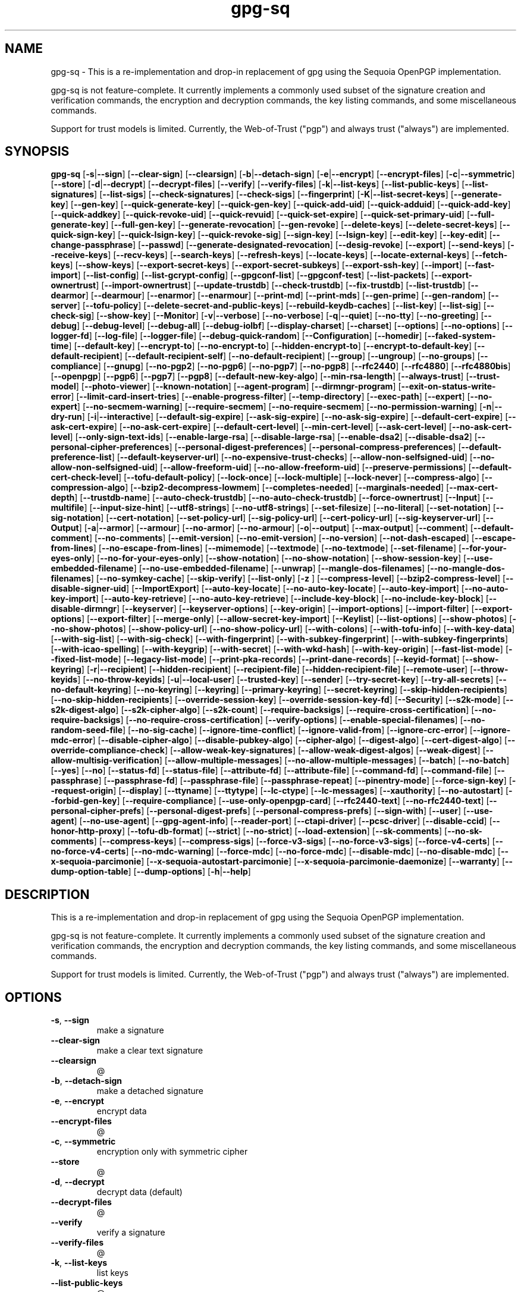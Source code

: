 .ie \n(.g .ds Aq \(aq
.el .ds Aq '
.TH gpg-sq 1  "gpg-sq 0.5.1" 
.SH NAME
gpg\-sq \- This is a re\-implementation and drop\-in replacement of gpg using the Sequoia OpenPGP implementation.

gpg\-sq is not feature\-complete. It currently implements a commonly used subset of the signature creation and verification commands, the encryption and decryption commands, the key listing commands, and some miscellaneous commands.

Support for trust models is limited. Currently, the Web\-of\-Trust ("pgp") and always trust ("always") are implemented.
.SH SYNOPSIS
\fBgpg\-sq\fR [\fB\-s\fR|\fB\-\-sign\fR] [\fB\-\-clear\-sign\fR] [\fB\-\-clearsign\fR] [\fB\-b\fR|\fB\-\-detach\-sign\fR] [\fB\-e\fR|\fB\-\-encrypt\fR] [\fB\-\-encrypt\-files\fR] [\fB\-c\fR|\fB\-\-symmetric\fR] [\fB\-\-store\fR] [\fB\-d\fR|\fB\-\-decrypt\fR] [\fB\-\-decrypt\-files\fR] [\fB\-\-verify\fR] [\fB\-\-verify\-files\fR] [\fB\-k\fR|\fB\-\-list\-keys\fR] [\fB\-\-list\-public\-keys\fR] [\fB\-\-list\-signatures\fR] [\fB\-\-list\-sigs\fR] [\fB\-\-check\-signatures\fR] [\fB\-\-check\-sigs\fR] [\fB\-\-fingerprint\fR] [\fB\-K\fR|\fB\-\-list\-secret\-keys\fR] [\fB\-\-generate\-key\fR] [\fB\-\-gen\-key\fR] [\fB\-\-quick\-generate\-key\fR] [\fB\-\-quick\-gen\-key\fR] [\fB\-\-quick\-add\-uid\fR] [\fB\-\-quick\-adduid\fR] [\fB\-\-quick\-add\-key\fR] [\fB\-\-quick\-addkey\fR] [\fB\-\-quick\-revoke\-uid\fR] [\fB\-\-quick\-revuid\fR] [\fB\-\-quick\-set\-expire\fR] [\fB\-\-quick\-set\-primary\-uid\fR] [\fB\-\-full\-generate\-key\fR] [\fB\-\-full\-gen\-key\fR] [\fB\-\-generate\-revocation\fR] [\fB\-\-gen\-revoke\fR] [\fB\-\-delete\-keys\fR] [\fB\-\-delete\-secret\-keys\fR] [\fB\-\-quick\-sign\-key\fR] [\fB\-\-quick\-lsign\-key\fR] [\fB\-\-quick\-revoke\-sig\fR] [\fB\-\-sign\-key\fR] [\fB\-\-lsign\-key\fR] [\fB\-\-edit\-key\fR] [\fB\-\-key\-edit\fR] [\fB\-\-change\-passphrase\fR] [\fB\-\-passwd\fR] [\fB\-\-generate\-designated\-revocation\fR] [\fB\-\-desig\-revoke\fR] [\fB\-\-export\fR] [\fB\-\-send\-keys\fR] [\fB\-\-receive\-keys\fR] [\fB\-\-recv\-keys\fR] [\fB\-\-search\-keys\fR] [\fB\-\-refresh\-keys\fR] [\fB\-\-locate\-keys\fR] [\fB\-\-locate\-external\-keys\fR] [\fB\-\-fetch\-keys\fR] [\fB\-\-show\-keys\fR] [\fB\-\-export\-secret\-keys\fR] [\fB\-\-export\-secret\-subkeys\fR] [\fB\-\-export\-ssh\-key\fR] [\fB\-\-import\fR] [\fB\-\-fast\-import\fR] [\fB\-\-list\-config\fR] [\fB\-\-list\-gcrypt\-config\fR] [\fB\-\-gpgconf\-list\fR] [\fB\-\-gpgconf\-test\fR] [\fB\-\-list\-packets\fR] [\fB\-\-export\-ownertrust\fR] [\fB\-\-import\-ownertrust\fR] [\fB\-\-update\-trustdb\fR] [\fB\-\-check\-trustdb\fR] [\fB\-\-fix\-trustdb\fR] [\fB\-\-list\-trustdb\fR] [\fB\-\-dearmor\fR] [\fB\-\-dearmour\fR] [\fB\-\-enarmor\fR] [\fB\-\-enarmour\fR] [\fB\-\-print\-md\fR] [\fB\-\-print\-mds\fR] [\fB\-\-gen\-prime\fR] [\fB\-\-gen\-random\fR] [\fB\-\-server\fR] [\fB\-\-tofu\-policy\fR] [\fB\-\-delete\-secret\-and\-public\-keys\fR] [\fB\-\-rebuild\-keydb\-caches\fR] [\fB\-\-list\-key\fR] [\fB\-\-list\-sig\fR] [\fB\-\-check\-sig\fR] [\fB\-\-show\-key\fR] [\fB\-\-Monitor\fR] [\fB\-v\fR|\fB\-\-verbose\fR] [\fB\-\-no\-verbose\fR] [\fB\-q\fR|\fB\-\-quiet\fR] [\fB\-\-no\-tty\fR] [\fB\-\-no\-greeting\fR] [\fB\-\-debug\fR] [\fB\-\-debug\-level\fR] [\fB\-\-debug\-all\fR] [\fB\-\-debug\-iolbf\fR] [\fB\-\-display\-charset\fR] [\fB\-\-charset\fR] [\fB\-\-options\fR] [\fB\-\-no\-options\fR] [\fB\-\-logger\-fd\fR] [\fB\-\-log\-file\fR] [\fB\-\-logger\-file\fR] [\fB\-\-debug\-quick\-random\fR] [\fB\-\-Configuration\fR] [\fB\-\-homedir\fR] [\fB\-\-faked\-system\-time\fR] [\fB\-\-default\-key\fR] [\fB\-\-encrypt\-to\fR] [\fB\-\-no\-encrypt\-to\fR] [\fB\-\-hidden\-encrypt\-to\fR] [\fB\-\-encrypt\-to\-default\-key\fR] [\fB\-\-default\-recipient\fR] [\fB\-\-default\-recipient\-self\fR] [\fB\-\-no\-default\-recipient\fR] [\fB\-\-group\fR] [\fB\-\-ungroup\fR] [\fB\-\-no\-groups\fR] [\fB\-\-compliance\fR] [\fB\-\-gnupg\fR] [\fB\-\-no\-pgp2\fR] [\fB\-\-no\-pgp6\fR] [\fB\-\-no\-pgp7\fR] [\fB\-\-no\-pgp8\fR] [\fB\-\-rfc2440\fR] [\fB\-\-rfc4880\fR] [\fB\-\-rfc4880bis\fR] [\fB\-\-openpgp\fR] [\fB\-\-pgp6\fR] [\fB\-\-pgp7\fR] [\fB\-\-pgp8\fR] [\fB\-\-default\-new\-key\-algo\fR] [\fB\-\-min\-rsa\-length\fR] [\fB\-\-always\-trust\fR] [\fB\-\-trust\-model\fR] [\fB\-\-photo\-viewer\fR] [\fB\-\-known\-notation\fR] [\fB\-\-agent\-program\fR] [\fB\-\-dirmngr\-program\fR] [\fB\-\-exit\-on\-status\-write\-error\fR] [\fB\-\-limit\-card\-insert\-tries\fR] [\fB\-\-enable\-progress\-filter\fR] [\fB\-\-temp\-directory\fR] [\fB\-\-exec\-path\fR] [\fB\-\-expert\fR] [\fB\-\-no\-expert\fR] [\fB\-\-no\-secmem\-warning\fR] [\fB\-\-require\-secmem\fR] [\fB\-\-no\-require\-secmem\fR] [\fB\-\-no\-permission\-warning\fR] [\fB\-n\fR|\fB\-\-dry\-run\fR] [\fB\-i\fR|\fB\-\-interactive\fR] [\fB\-\-default\-sig\-expire\fR] [\fB\-\-ask\-sig\-expire\fR] [\fB\-\-no\-ask\-sig\-expire\fR] [\fB\-\-default\-cert\-expire\fR] [\fB\-\-ask\-cert\-expire\fR] [\fB\-\-no\-ask\-cert\-expire\fR] [\fB\-\-default\-cert\-level\fR] [\fB\-\-min\-cert\-level\fR] [\fB\-\-ask\-cert\-level\fR] [\fB\-\-no\-ask\-cert\-level\fR] [\fB\-\-only\-sign\-text\-ids\fR] [\fB\-\-enable\-large\-rsa\fR] [\fB\-\-disable\-large\-rsa\fR] [\fB\-\-enable\-dsa2\fR] [\fB\-\-disable\-dsa2\fR] [\fB\-\-personal\-cipher\-preferences\fR] [\fB\-\-personal\-digest\-preferences\fR] [\fB\-\-personal\-compress\-preferences\fR] [\fB\-\-default\-preference\-list\fR] [\fB\-\-default\-keyserver\-url\fR] [\fB\-\-no\-expensive\-trust\-checks\fR] [\fB\-\-allow\-non\-selfsigned\-uid\fR] [\fB\-\-no\-allow\-non\-selfsigned\-uid\fR] [\fB\-\-allow\-freeform\-uid\fR] [\fB\-\-no\-allow\-freeform\-uid\fR] [\fB\-\-preserve\-permissions\fR] [\fB\-\-default\-cert\-check\-level\fR] [\fB\-\-tofu\-default\-policy\fR] [\fB\-\-lock\-once\fR] [\fB\-\-lock\-multiple\fR] [\fB\-\-lock\-never\fR] [\fB\-\-compress\-algo\fR] [\fB\-\-compression\-algo\fR] [\fB\-\-bzip2\-decompress\-lowmem\fR] [\fB\-\-completes\-needed\fR] [\fB\-\-marginals\-needed\fR] [\fB\-\-max\-cert\-depth\fR] [\fB\-\-trustdb\-name\fR] [\fB\-\-auto\-check\-trustdb\fR] [\fB\-\-no\-auto\-check\-trustdb\fR] [\fB\-\-force\-ownertrust\fR] [\fB\-\-Input\fR] [\fB\-\-multifile\fR] [\fB\-\-input\-size\-hint\fR] [\fB\-\-utf8\-strings\fR] [\fB\-\-no\-utf8\-strings\fR] [\fB\-\-set\-filesize\fR] [\fB\-\-no\-literal\fR] [\fB\-\-set\-notation\fR] [\fB\-\-sig\-notation\fR] [\fB\-\-cert\-notation\fR] [\fB\-\-set\-policy\-url\fR] [\fB\-\-sig\-policy\-url\fR] [\fB\-\-cert\-policy\-url\fR] [\fB\-\-sig\-keyserver\-url\fR] [\fB\-\-Output\fR] [\fB\-a\fR|\fB\-\-armor\fR] [\fB\-\-armour\fR] [\fB\-\-no\-armor\fR] [\fB\-\-no\-armour\fR] [\fB\-o\fR|\fB\-\-output\fR] [\fB\-\-max\-output\fR] [\fB\-\-comment\fR] [\fB\-\-default\-comment\fR] [\fB\-\-no\-comments\fR] [\fB\-\-emit\-version\fR] [\fB\-\-no\-emit\-version\fR] [\fB\-\-no\-version\fR] [\fB\-\-not\-dash\-escaped\fR] [\fB\-\-escape\-from\-lines\fR] [\fB\-\-no\-escape\-from\-lines\fR] [\fB\-\-mimemode\fR] [\fB\-\-textmode\fR] [\fB\-\-no\-textmode\fR] [\fB\-\-set\-filename\fR] [\fB\-\-for\-your\-eyes\-only\fR] [\fB\-\-no\-for\-your\-eyes\-only\fR] [\fB\-\-show\-notation\fR] [\fB\-\-no\-show\-notation\fR] [\fB\-\-show\-session\-key\fR] [\fB\-\-use\-embedded\-filename\fR] [\fB\-\-no\-use\-embedded\-filename\fR] [\fB\-\-unwrap\fR] [\fB\-\-mangle\-dos\-filenames\fR] [\fB\-\-no\-mangle\-dos\-filenames\fR] [\fB\-\-no\-symkey\-cache\fR] [\fB\-\-skip\-verify\fR] [\fB\-\-list\-only\fR] [\fB\-z \fR] [\fB\-\-compress\-level\fR] [\fB\-\-bzip2\-compress\-level\fR] [\fB\-\-disable\-signer\-uid\fR] [\fB\-\-ImportExport\fR] [\fB\-\-auto\-key\-locate\fR] [\fB\-\-no\-auto\-key\-locate\fR] [\fB\-\-auto\-key\-import\fR] [\fB\-\-no\-auto\-key\-import\fR] [\fB\-\-auto\-key\-retrieve\fR] [\fB\-\-no\-auto\-key\-retrieve\fR] [\fB\-\-include\-key\-block\fR] [\fB\-\-no\-include\-key\-block\fR] [\fB\-\-disable\-dirmngr\fR] [\fB\-\-keyserver\fR] [\fB\-\-keyserver\-options\fR] [\fB\-\-key\-origin\fR] [\fB\-\-import\-options\fR] [\fB\-\-import\-filter\fR] [\fB\-\-export\-options\fR] [\fB\-\-export\-filter\fR] [\fB\-\-merge\-only\fR] [\fB\-\-allow\-secret\-key\-import\fR] [\fB\-\-Keylist\fR] [\fB\-\-list\-options\fR] [\fB\-\-show\-photos\fR] [\fB\-\-no\-show\-photos\fR] [\fB\-\-show\-policy\-url\fR] [\fB\-\-no\-show\-policy\-url\fR] [\fB\-\-with\-colons\fR] [\fB\-\-with\-tofu\-info\fR] [\fB\-\-with\-key\-data\fR] [\fB\-\-with\-sig\-list\fR] [\fB\-\-with\-sig\-check\fR] [\fB\-\-with\-fingerprint\fR] [\fB\-\-with\-subkey\-fingerprint\fR] [\fB\-\-with\-subkey\-fingerprints\fR] [\fB\-\-with\-icao\-spelling\fR] [\fB\-\-with\-keygrip\fR] [\fB\-\-with\-secret\fR] [\fB\-\-with\-wkd\-hash\fR] [\fB\-\-with\-key\-origin\fR] [\fB\-\-fast\-list\-mode\fR] [\fB\-\-fixed\-list\-mode\fR] [\fB\-\-legacy\-list\-mode\fR] [\fB\-\-print\-pka\-records\fR] [\fB\-\-print\-dane\-records\fR] [\fB\-\-keyid\-format\fR] [\fB\-\-show\-keyring\fR] [\fB\-r\fR|\fB\-\-recipient\fR] [\fB\-\-hidden\-recipient\fR] [\fB\-\-recipient\-file\fR] [\fB\-\-hidden\-recipient\-file\fR] [\fB\-\-remote\-user\fR] [\fB\-\-throw\-keyids\fR] [\fB\-\-no\-throw\-keyids\fR] [\fB\-u\fR|\fB\-\-local\-user\fR] [\fB\-\-trusted\-key\fR] [\fB\-\-sender\fR] [\fB\-\-try\-secret\-key\fR] [\fB\-\-try\-all\-secrets\fR] [\fB\-\-no\-default\-keyring\fR] [\fB\-\-no\-keyring\fR] [\fB\-\-keyring\fR] [\fB\-\-primary\-keyring\fR] [\fB\-\-secret\-keyring\fR] [\fB\-\-skip\-hidden\-recipients\fR] [\fB\-\-no\-skip\-hidden\-recipients\fR] [\fB\-\-override\-session\-key\fR] [\fB\-\-override\-session\-key\-fd\fR] [\fB\-\-Security\fR] [\fB\-\-s2k\-mode\fR] [\fB\-\-s2k\-digest\-algo\fR] [\fB\-\-s2k\-cipher\-algo\fR] [\fB\-\-s2k\-count\fR] [\fB\-\-require\-backsigs\fR] [\fB\-\-require\-cross\-certification\fR] [\fB\-\-no\-require\-backsigs\fR] [\fB\-\-no\-require\-cross\-certification\fR] [\fB\-\-verify\-options\fR] [\fB\-\-enable\-special\-filenames\fR] [\fB\-\-no\-random\-seed\-file\fR] [\fB\-\-no\-sig\-cache\fR] [\fB\-\-ignore\-time\-conflict\fR] [\fB\-\-ignore\-valid\-from\fR] [\fB\-\-ignore\-crc\-error\fR] [\fB\-\-ignore\-mdc\-error\fR] [\fB\-\-disable\-cipher\-algo\fR] [\fB\-\-disable\-pubkey\-algo\fR] [\fB\-\-cipher\-algo\fR] [\fB\-\-digest\-algo\fR] [\fB\-\-cert\-digest\-algo\fR] [\fB\-\-override\-compliance\-check\fR] [\fB\-\-allow\-weak\-key\-signatures\fR] [\fB\-\-allow\-weak\-digest\-algos\fR] [\fB\-\-weak\-digest\fR] [\fB\-\-allow\-multisig\-verification\fR] [\fB\-\-allow\-multiple\-messages\fR] [\fB\-\-no\-allow\-multiple\-messages\fR] [\fB\-\-batch\fR] [\fB\-\-no\-batch\fR] [\fB\-\-yes\fR] [\fB\-\-no\fR] [\fB\-\-status\-fd\fR] [\fB\-\-status\-file\fR] [\fB\-\-attribute\-fd\fR] [\fB\-\-attribute\-file\fR] [\fB\-\-command\-fd\fR] [\fB\-\-command\-file\fR] [\fB\-\-passphrase\fR] [\fB\-\-passphrase\-fd\fR] [\fB\-\-passphrase\-file\fR] [\fB\-\-passphrase\-repeat\fR] [\fB\-\-pinentry\-mode\fR] [\fB\-\-force\-sign\-key\fR] [\fB\-\-request\-origin\fR] [\fB\-\-display\fR] [\fB\-\-ttyname\fR] [\fB\-\-ttytype\fR] [\fB\-\-lc\-ctype\fR] [\fB\-\-lc\-messages\fR] [\fB\-\-xauthority\fR] [\fB\-\-no\-autostart\fR] [\fB\-\-forbid\-gen\-key\fR] [\fB\-\-require\-compliance\fR] [\fB\-\-use\-only\-openpgp\-card\fR] [\fB\-\-rfc2440\-text\fR] [\fB\-\-no\-rfc2440\-text\fR] [\fB\-\-personal\-cipher\-prefs\fR] [\fB\-\-personal\-digest\-prefs\fR] [\fB\-\-personal\-compress\-prefs\fR] [\fB\-\-sign\-with\fR] [\fB\-\-user\fR] [\fB\-\-use\-agent\fR] [\fB\-\-no\-use\-agent\fR] [\fB\-\-gpg\-agent\-info\fR] [\fB\-\-reader\-port\fR] [\fB\-\-ctapi\-driver\fR] [\fB\-\-pcsc\-driver\fR] [\fB\-\-disable\-ccid\fR] [\fB\-\-honor\-http\-proxy\fR] [\fB\-\-tofu\-db\-format\fR] [\fB\-\-strict\fR] [\fB\-\-no\-strict\fR] [\fB\-\-load\-extension\fR] [\fB\-\-sk\-comments\fR] [\fB\-\-no\-sk\-comments\fR] [\fB\-\-compress\-keys\fR] [\fB\-\-compress\-sigs\fR] [\fB\-\-force\-v3\-sigs\fR] [\fB\-\-no\-force\-v3\-sigs\fR] [\fB\-\-force\-v4\-certs\fR] [\fB\-\-no\-force\-v4\-certs\fR] [\fB\-\-no\-mdc\-warning\fR] [\fB\-\-force\-mdc\fR] [\fB\-\-no\-force\-mdc\fR] [\fB\-\-disable\-mdc\fR] [\fB\-\-no\-disable\-mdc\fR] [\fB\-\-x\-sequoia\-parcimonie\fR] [\fB\-\-x\-sequoia\-autostart\-parcimonie\fR] [\fB\-\-x\-sequoia\-parcimonie\-daemonize\fR] [\fB\-\-warranty\fR] [\fB\-\-dump\-option\-table\fR] [\fB\-\-dump\-options\fR] [\fB\-h\fR|\fB\-\-help\fR] 
.SH DESCRIPTION
This is a re\-implementation and drop\-in replacement of gpg using the Sequoia OpenPGP implementation.
.PP
gpg\-sq is not feature\-complete. It currently implements a commonly used subset of the signature creation and verification commands, the encryption and decryption commands, the key listing commands, and some miscellaneous commands.
.PP
Support for trust models is limited. Currently, the Web\-of\-Trust ("pgp") and always trust ("always") are implemented.
.SH OPTIONS
.TP
\fB\-s\fR, \fB\-\-sign\fR
make a signature
.TP
\fB\-\-clear\-sign\fR
make a clear text signature
.TP
\fB\-\-clearsign\fR
@
.TP
\fB\-b\fR, \fB\-\-detach\-sign\fR
make a detached signature
.TP
\fB\-e\fR, \fB\-\-encrypt\fR
encrypt data
.TP
\fB\-\-encrypt\-files\fR
@
.TP
\fB\-c\fR, \fB\-\-symmetric\fR
encryption only with symmetric cipher
.TP
\fB\-\-store\fR
@
.TP
\fB\-d\fR, \fB\-\-decrypt\fR
decrypt data (default)
.TP
\fB\-\-decrypt\-files\fR
@
.TP
\fB\-\-verify\fR
verify a signature
.TP
\fB\-\-verify\-files\fR
@
.TP
\fB\-k\fR, \fB\-\-list\-keys\fR
list keys
.TP
\fB\-\-list\-public\-keys\fR
@
.TP
\fB\-\-list\-signatures\fR
list keys and signatures
.TP
\fB\-\-list\-sigs\fR
@
.TP
\fB\-\-check\-signatures\fR
list and check key signatures
.TP
\fB\-\-check\-sigs\fR
@
.TP
\fB\-\-fingerprint\fR
list keys and fingerprints
.TP
\fB\-K\fR, \fB\-\-list\-secret\-keys\fR
list secret keys
.TP
\fB\-\-generate\-key\fR
generate a new key pair
.TP
\fB\-\-gen\-key\fR
@
.TP
\fB\-\-quick\-generate\-key\fR
quickly generate a new key pair
.TP
\fB\-\-quick\-gen\-key\fR
@
.TP
\fB\-\-quick\-add\-uid\fR
quickly add a new user\-id
.TP
\fB\-\-quick\-adduid\fR
@
.TP
\fB\-\-quick\-add\-key\fR
@
.TP
\fB\-\-quick\-addkey\fR
@
.TP
\fB\-\-quick\-revoke\-uid\fR
quickly revoke a user\-id
.TP
\fB\-\-quick\-revuid\fR
@
.TP
\fB\-\-quick\-set\-expire\fR
quickly set a new expiration date
.TP
\fB\-\-quick\-set\-primary\-uid\fR
@
.TP
\fB\-\-full\-generate\-key\fR
full featured key pair generation
.TP
\fB\-\-full\-gen\-key\fR
@
.TP
\fB\-\-generate\-revocation\fR
generate a revocation certificate
.TP
\fB\-\-gen\-revoke\fR
@
.TP
\fB\-\-delete\-keys\fR
remove keys from the public keyring
.TP
\fB\-\-delete\-secret\-keys\fR
remove keys from the secret keyring
.TP
\fB\-\-quick\-sign\-key\fR
quickly sign a key
.TP
\fB\-\-quick\-lsign\-key\fR
quickly sign a key locally
.TP
\fB\-\-quick\-revoke\-sig\fR
quickly revoke a key signature
.TP
\fB\-\-sign\-key\fR
sign a key
.TP
\fB\-\-lsign\-key\fR
sign a key locally
.TP
\fB\-\-edit\-key\fR
sign or edit a key
.TP
\fB\-\-key\-edit\fR
@
.TP
\fB\-\-change\-passphrase\fR
change a passphrase
.TP
\fB\-\-passwd\fR
@
.TP
\fB\-\-generate\-designated\-revocation\fR
@
.TP
\fB\-\-desig\-revoke\fR
@
.TP
\fB\-\-export\fR
export keys
.TP
\fB\-\-send\-keys\fR
export keys to a keyserver
.TP
\fB\-\-receive\-keys\fR
import keys from a keyserver
.TP
\fB\-\-recv\-keys\fR
@
.TP
\fB\-\-search\-keys\fR
search for keys on a keyserver
.TP
\fB\-\-refresh\-keys\fR
update all keys from a keyserver
.TP
\fB\-\-locate\-keys\fR
@
.TP
\fB\-\-locate\-external\-keys\fR
@
.TP
\fB\-\-fetch\-keys\fR
@
.TP
\fB\-\-show\-keys\fR
@
.TP
\fB\-\-export\-secret\-keys\fR
@
.TP
\fB\-\-export\-secret\-subkeys\fR
@
.TP
\fB\-\-export\-ssh\-key\fR
@
.TP
\fB\-\-import\fR
import/merge keys
.TP
\fB\-\-fast\-import\fR
@
.TP
\fB\-\-list\-config\fR
@
.TP
\fB\-\-list\-gcrypt\-config\fR
@
.TP
\fB\-\-gpgconf\-list\fR
@
.TP
\fB\-\-gpgconf\-test\fR
@
.TP
\fB\-\-list\-packets\fR
@
.TP
\fB\-\-export\-ownertrust\fR
@
.TP
\fB\-\-import\-ownertrust\fR
@
.TP
\fB\-\-update\-trustdb\fR
update the trust database
.TP
\fB\-\-check\-trustdb\fR
@
.TP
\fB\-\-fix\-trustdb\fR
@
.TP
\fB\-\-list\-trustdb\fR
@
.TP
\fB\-\-dearmor\fR
@
.TP
\fB\-\-dearmour\fR
@
.TP
\fB\-\-enarmor\fR
@
.TP
\fB\-\-enarmour\fR
@
.TP
\fB\-\-print\-md\fR
print message digests
.TP
\fB\-\-print\-mds\fR
@
.TP
\fB\-\-gen\-prime\fR
@
.TP
\fB\-\-gen\-random\fR
@
.TP
\fB\-\-server\fR
run in server mode
.TP
\fB\-\-tofu\-policy\fR=\fIVALUE\fR
set the TOFU policy for a key
.TP
\fB\-\-delete\-secret\-and\-public\-keys\fR
@
.TP
\fB\-\-rebuild\-keydb\-caches\fR
@
.TP
\fB\-\-list\-key\fR
@
.TP
\fB\-\-list\-sig\fR
@
.TP
\fB\-\-check\-sig\fR
@
.TP
\fB\-\-show\-key\fR
@
.TP
\fB\-\-Monitor\fR
Options controlling the diagnostic output
.TP
\fB\-v\fR, \fB\-\-verbose\fR
verbose
.TP
\fB\-\-no\-verbose\fR
@
.TP
\fB\-q\fR, \fB\-\-quiet\fR
be somewhat more quiet
.TP
\fB\-\-no\-tty\fR
@
.TP
\fB\-\-no\-greeting\fR
@
.TP
\fB\-\-debug\fR
@
.TP
\fB\-\-debug\-level\fR
@
.TP
\fB\-\-debug\-all\fR
@
.TP
\fB\-\-debug\-iolbf\fR
@
.TP
\fB\-\-display\-charset\fR
@
.TP
\fB\-\-charset\fR
@
.TP
\fB\-\-options\fR=\fIFILE\fR
read options from FILE
.TP
\fB\-\-no\-options\fR
@
.TP
\fB\-\-logger\-fd\fR
@
.TP
\fB\-\-log\-file\fR=\fIFILE\fR
write server mode logs to FILE
.TP
\fB\-\-logger\-file\fR
@
.TP
\fB\-\-debug\-quick\-random\fR
@
.TP
\fB\-\-Configuration\fR
Options controlling the configuration
.TP
\fB\-\-homedir\fR
@
.TP
\fB\-\-faked\-system\-time\fR
@
.TP
\fB\-\-default\-key\fR=\fINAME\fR
use NAME as default secret key
.TP
\fB\-\-encrypt\-to\fR=\fINAME\fR
encrypt to user ID NAME as well
.TP
\fB\-\-no\-encrypt\-to\fR
@
.TP
\fB\-\-hidden\-encrypt\-to\fR
@
.TP
\fB\-\-encrypt\-to\-default\-key\fR
@
.TP
\fB\-\-default\-recipient\fR
@
.TP
\fB\-\-default\-recipient\-self\fR
@
.TP
\fB\-\-no\-default\-recipient\fR
@
.TP
\fB\-\-group\fR=\fISPEC\fR
set up email aliases
.TP
\fB\-\-ungroup\fR
@
.TP
\fB\-\-no\-groups\fR
@
.TP
\fB\-\-compliance\fR
@
.TP
\fB\-\-gnupg\fR
@
.TP
\fB\-\-no\-pgp2\fR
@
.TP
\fB\-\-no\-pgp6\fR
@
.TP
\fB\-\-no\-pgp7\fR
@
.TP
\fB\-\-no\-pgp8\fR
@
.TP
\fB\-\-rfc2440\fR
@
.TP
\fB\-\-rfc4880\fR
@
.TP
\fB\-\-rfc4880bis\fR
@
.TP
\fB\-\-openpgp\fR
use strict OpenPGP behavior
.TP
\fB\-\-pgp6\fR
@
.TP
\fB\-\-pgp7\fR
@
.TP
\fB\-\-pgp8\fR
@
.TP
\fB\-\-default\-new\-key\-algo\fR
@
.TP
\fB\-\-min\-rsa\-length\fR
@
.TP
\fB\-\-always\-trust\fR
@
.TP
\fB\-\-trust\-model\fR
@
.TP
\fB\-\-photo\-viewer\fR
@
.TP
\fB\-\-known\-notation\fR
@
.TP
\fB\-\-agent\-program\fR
@
.TP
\fB\-\-dirmngr\-program\fR
@
.TP
\fB\-\-exit\-on\-status\-write\-error\fR
@
.TP
\fB\-\-limit\-card\-insert\-tries\fR
@
.TP
\fB\-\-enable\-progress\-filter\fR
@
.TP
\fB\-\-temp\-directory\fR
@
.TP
\fB\-\-exec\-path\fR
@
.TP
\fB\-\-expert\fR
@
.TP
\fB\-\-no\-expert\fR
@
.TP
\fB\-\-no\-secmem\-warning\fR
@
.TP
\fB\-\-require\-secmem\fR
@
.TP
\fB\-\-no\-require\-secmem\fR
@
.TP
\fB\-\-no\-permission\-warning\fR
@
.TP
\fB\-n\fR, \fB\-\-dry\-run\fR
do not make any changes
.TP
\fB\-i\fR, \fB\-\-interactive\fR
prompt before overwriting
.TP
\fB\-\-default\-sig\-expire\fR
@
.TP
\fB\-\-ask\-sig\-expire\fR
@
.TP
\fB\-\-no\-ask\-sig\-expire\fR
@
.TP
\fB\-\-default\-cert\-expire\fR
@
.TP
\fB\-\-ask\-cert\-expire\fR
@
.TP
\fB\-\-no\-ask\-cert\-expire\fR
@
.TP
\fB\-\-default\-cert\-level\fR
@
.TP
\fB\-\-min\-cert\-level\fR
@
.TP
\fB\-\-ask\-cert\-level\fR
@
.TP
\fB\-\-no\-ask\-cert\-level\fR
@
.TP
\fB\-\-only\-sign\-text\-ids\fR
@
.TP
\fB\-\-enable\-large\-rsa\fR
@
.TP
\fB\-\-disable\-large\-rsa\fR
@
.TP
\fB\-\-enable\-dsa2\fR
@
.TP
\fB\-\-disable\-dsa2\fR
@
.TP
\fB\-\-personal\-cipher\-preferences\fR
@
.TP
\fB\-\-personal\-digest\-preferences\fR
@
.TP
\fB\-\-personal\-compress\-preferences\fR
@
.TP
\fB\-\-default\-preference\-list\fR
@
.TP
\fB\-\-default\-keyserver\-url\fR
@
.TP
\fB\-\-no\-expensive\-trust\-checks\fR
@
.TP
\fB\-\-allow\-non\-selfsigned\-uid\fR
@
.TP
\fB\-\-no\-allow\-non\-selfsigned\-uid\fR
@
.TP
\fB\-\-allow\-freeform\-uid\fR
@
.TP
\fB\-\-no\-allow\-freeform\-uid\fR
@
.TP
\fB\-\-preserve\-permissions\fR
@
.TP
\fB\-\-default\-cert\-check\-level\fR
@
.TP
\fB\-\-tofu\-default\-policy\fR
@
.TP
\fB\-\-lock\-once\fR
@
.TP
\fB\-\-lock\-multiple\fR
@
.TP
\fB\-\-lock\-never\fR
@
.TP
\fB\-\-compress\-algo\fR
@
.TP
\fB\-\-compression\-algo\fR
@
.TP
\fB\-\-bzip2\-decompress\-lowmem\fR
@
.TP
\fB\-\-completes\-needed\fR
@
.TP
\fB\-\-marginals\-needed\fR
@
.TP
\fB\-\-max\-cert\-depth\fR
@
.TP
\fB\-\-trustdb\-name\fR
@
.TP
\fB\-\-auto\-check\-trustdb\fR
@
.TP
\fB\-\-no\-auto\-check\-trustdb\fR
@
.TP
\fB\-\-force\-ownertrust\fR
@
.TP
\fB\-\-Input\fR
Options controlling the input
.TP
\fB\-\-multifile\fR
@
.TP
\fB\-\-input\-size\-hint\fR
@
.TP
\fB\-\-utf8\-strings\fR
@
.TP
\fB\-\-no\-utf8\-strings\fR
@
.TP
\fB\-\-set\-filesize\fR
@
.TP
\fB\-\-no\-literal\fR
@
.TP
\fB\-\-set\-notation\fR
@
.TP
\fB\-\-sig\-notation\fR
@
.TP
\fB\-\-cert\-notation\fR
@
.TP
\fB\-\-set\-policy\-url\fR
@
.TP
\fB\-\-sig\-policy\-url\fR
@
.TP
\fB\-\-cert\-policy\-url\fR
@
.TP
\fB\-\-sig\-keyserver\-url\fR
@
.TP
\fB\-\-Output\fR
Options controlling the output
.TP
\fB\-a\fR, \fB\-\-armor\fR
create ascii armored output
.TP
\fB\-\-armour\fR
@
.TP
\fB\-\-no\-armor\fR
@
.TP
\fB\-\-no\-armour\fR
@
.TP
\fB\-o\fR, \fB\-\-output\fR=\fIFILE\fR
write output to FILE
.TP
\fB\-\-max\-output\fR
@
.TP
\fB\-\-comment\fR
@
.TP
\fB\-\-default\-comment\fR
@
.TP
\fB\-\-no\-comments\fR
@
.TP
\fB\-\-emit\-version\fR
@
.TP
\fB\-\-no\-emit\-version\fR
@
.TP
\fB\-\-no\-version\fR
@
.TP
\fB\-\-not\-dash\-escaped\fR
@
.TP
\fB\-\-escape\-from\-lines\fR
@
.TP
\fB\-\-no\-escape\-from\-lines\fR
@
.TP
\fB\-\-mimemode\fR
@
.TP
\fB\-\-textmode\fR
use canonical text mode
.TP
\fB\-\-no\-textmode\fR
@
.TP
\fB\-\-set\-filename\fR
@
.TP
\fB\-\-for\-your\-eyes\-only\fR
@
.TP
\fB\-\-no\-for\-your\-eyes\-only\fR
@
.TP
\fB\-\-show\-notation\fR
@
.TP
\fB\-\-no\-show\-notation\fR
@
.TP
\fB\-\-show\-session\-key\fR
@
.TP
\fB\-\-use\-embedded\-filename\fR
@
.TP
\fB\-\-no\-use\-embedded\-filename\fR
@
.TP
\fB\-\-unwrap\fR
@
.TP
\fB\-\-mangle\-dos\-filenames\fR
@
.TP
\fB\-\-no\-mangle\-dos\-filenames\fR
@
.TP
\fB\-\-no\-symkey\-cache\fR
@
.TP
\fB\-\-skip\-verify\fR
@
.TP
\fB\-\-list\-only\fR
@
.TP
\fB\-z\fR=\fIN\fR
set compress level to N (0 disables)
.TP
\fB\-\-compress\-level\fR
@
.TP
\fB\-\-bzip2\-compress\-level\fR
@
.TP
\fB\-\-disable\-signer\-uid\fR
@
.TP
\fB\-\-ImportExport\fR
Options controlling key import and export
.TP
\fB\-\-auto\-key\-locate\fR=\fIMECHANISMS\fR
use MECHANISMS to locate keys by mail address
.TP
\fB\-\-no\-auto\-key\-locate\fR
@
.TP
\fB\-\-auto\-key\-import\fR
import missing key from a signature
.TP
\fB\-\-no\-auto\-key\-import\fR
@
.TP
\fB\-\-auto\-key\-retrieve\fR
@
.TP
\fB\-\-no\-auto\-key\-retrieve\fR
@
.TP
\fB\-\-include\-key\-block\fR
include the public key in signatures
.TP
\fB\-\-no\-include\-key\-block\fR
@
.TP
\fB\-\-disable\-dirmngr\fR
disable all access to the dirmngr
.TP
\fB\-\-keyserver\fR
@
.TP
\fB\-\-keyserver\-options\fR
@
.TP
\fB\-\-key\-origin\fR
@
.TP
\fB\-\-import\-options\fR
@
.TP
\fB\-\-import\-filter\fR
@
.TP
\fB\-\-export\-options\fR
@
.TP
\fB\-\-export\-filter\fR
@
.TP
\fB\-\-merge\-only\fR
@
.TP
\fB\-\-allow\-secret\-key\-import\fR
@
.TP
\fB\-\-Keylist\fR
Options controlling key listings
.TP
\fB\-\-list\-options\fR
@
.TP
\fB\-\-show\-photos\fR
@
.TP
\fB\-\-no\-show\-photos\fR
@
.TP
\fB\-\-show\-policy\-url\fR
@
.TP
\fB\-\-no\-show\-policy\-url\fR
@
.TP
\fB\-\-with\-colons\fR
@
.TP
\fB\-\-with\-tofu\-info\fR
@
.TP
\fB\-\-with\-key\-data\fR
@
.TP
\fB\-\-with\-sig\-list\fR
@
.TP
\fB\-\-with\-sig\-check\fR
@
.TP
\fB\-\-with\-fingerprint\fR
@
.TP
\fB\-\-with\-subkey\-fingerprint\fR
@
.TP
\fB\-\-with\-subkey\-fingerprints\fR
@
.TP
\fB\-\-with\-icao\-spelling\fR
@
.TP
\fB\-\-with\-keygrip\fR
@
.TP
\fB\-\-with\-secret\fR
@
.TP
\fB\-\-with\-wkd\-hash\fR
@
.TP
\fB\-\-with\-key\-origin\fR
@
.TP
\fB\-\-fast\-list\-mode\fR
@
.TP
\fB\-\-fixed\-list\-mode\fR
@
.TP
\fB\-\-legacy\-list\-mode\fR
@
.TP
\fB\-\-print\-pka\-records\fR
@
.TP
\fB\-\-print\-dane\-records\fR
@
.TP
\fB\-\-keyid\-format\fR
@
.TP
\fB\-\-show\-keyring\fR
@
.TP
\fB\-r\fR, \fB\-\-recipient\fR=\fIUSERID\fR
encrypt for USERID
.TP
\fB\-\-hidden\-recipient\fR
@
.TP
\fB\-\-recipient\-file\fR
@
.TP
\fB\-\-hidden\-recipient\-file\fR
@
.TP
\fB\-\-remote\-user\fR
@
.TP
\fB\-\-throw\-keyids\fR
@
.TP
\fB\-\-no\-throw\-keyids\fR
@
.TP
\fB\-u\fR, \fB\-\-local\-user\fR=\fIUSERID\fR
use USERID to sign or decrypt
.TP
\fB\-\-trusted\-key\fR
@
.TP
\fB\-\-sender\fR
@
.TP
\fB\-\-try\-secret\-key\fR
@
.TP
\fB\-\-try\-all\-secrets\fR
@
.TP
\fB\-\-no\-default\-keyring\fR
@
.TP
\fB\-\-no\-keyring\fR
@
.TP
\fB\-\-keyring\fR
@
.TP
\fB\-\-primary\-keyring\fR
@
.TP
\fB\-\-secret\-keyring\fR
@
.TP
\fB\-\-skip\-hidden\-recipients\fR
@
.TP
\fB\-\-no\-skip\-hidden\-recipients\fR
@
.TP
\fB\-\-override\-session\-key\fR
@
.TP
\fB\-\-override\-session\-key\-fd\fR
@
.TP
\fB\-\-Security\fR
Options controlling the security
.TP
\fB\-\-s2k\-mode\fR
@
.TP
\fB\-\-s2k\-digest\-algo\fR
@
.TP
\fB\-\-s2k\-cipher\-algo\fR
@
.TP
\fB\-\-s2k\-count\fR
@
.TP
\fB\-\-require\-backsigs\fR
@
.TP
\fB\-\-require\-cross\-certification\fR
@
.TP
\fB\-\-no\-require\-backsigs\fR
@
.TP
\fB\-\-no\-require\-cross\-certification\fR
@
.TP
\fB\-\-verify\-options\fR
@
.TP
\fB\-\-enable\-special\-filenames\fR
@
.TP
\fB\-\-no\-random\-seed\-file\fR
@
.TP
\fB\-\-no\-sig\-cache\fR
@
.TP
\fB\-\-ignore\-time\-conflict\fR
@
.TP
\fB\-\-ignore\-valid\-from\fR
@
.TP
\fB\-\-ignore\-crc\-error\fR
@
.TP
\fB\-\-ignore\-mdc\-error\fR
@
.TP
\fB\-\-disable\-cipher\-algo\fR
@
.TP
\fB\-\-disable\-pubkey\-algo\fR
@
.TP
\fB\-\-cipher\-algo\fR
@
.TP
\fB\-\-digest\-algo\fR
@
.TP
\fB\-\-cert\-digest\-algo\fR
@
.TP
\fB\-\-override\-compliance\-check\fR
@
.TP
\fB\-\-allow\-weak\-key\-signatures\fR
@
.TP
\fB\-\-allow\-weak\-digest\-algos\fR
@
.TP
\fB\-\-weak\-digest\fR
@
.TP
\fB\-\-allow\-multisig\-verification\fR
@
.TP
\fB\-\-allow\-multiple\-messages\fR
@
.TP
\fB\-\-no\-allow\-multiple\-messages\fR
@
.TP
\fB\-\-batch\fR
@
.TP
\fB\-\-no\-batch\fR
@
.TP
\fB\-\-yes\fR
@
.TP
\fB\-\-no\fR
@
.TP
\fB\-\-status\-fd\fR
@
.TP
\fB\-\-status\-file\fR
@
.TP
\fB\-\-attribute\-fd\fR
@
.TP
\fB\-\-attribute\-file\fR
@
.TP
\fB\-\-command\-fd\fR
@
.TP
\fB\-\-command\-file\fR
@
.TP
\fB\-\-passphrase\fR
@
.TP
\fB\-\-passphrase\-fd\fR
@
.TP
\fB\-\-passphrase\-file\fR
@
.TP
\fB\-\-passphrase\-repeat\fR
@
.TP
\fB\-\-pinentry\-mode\fR
@
.TP
\fB\-\-force\-sign\-key\fR
@
.TP
\fB\-\-request\-origin\fR
@
.TP
\fB\-\-display\fR
@
.TP
\fB\-\-ttyname\fR
@
.TP
\fB\-\-ttytype\fR
@
.TP
\fB\-\-lc\-ctype\fR
@
.TP
\fB\-\-lc\-messages\fR
@
.TP
\fB\-\-xauthority\fR
@
.TP
\fB\-\-no\-autostart\fR
@
.TP
\fB\-\-forbid\-gen\-key\fR
@
.TP
\fB\-\-require\-compliance\fR
@
.TP
\fB\-\-use\-only\-openpgp\-card\fR
@
.TP
\fB\-\-rfc2440\-text\fR
@
.TP
\fB\-\-no\-rfc2440\-text\fR
@
.TP
\fB\-\-personal\-cipher\-prefs\fR
@
.TP
\fB\-\-personal\-digest\-prefs\fR
@
.TP
\fB\-\-personal\-compress\-prefs\fR
@
.TP
\fB\-\-sign\-with\fR
@
.TP
\fB\-\-user\fR
@
.TP
\fB\-\-use\-agent\fR
@
.TP
\fB\-\-no\-use\-agent\fR
@
.TP
\fB\-\-gpg\-agent\-info\fR
@
.TP
\fB\-\-reader\-port\fR
@
.TP
\fB\-\-ctapi\-driver\fR
@
.TP
\fB\-\-pcsc\-driver\fR
@
.TP
\fB\-\-disable\-ccid\fR
@
.TP
\fB\-\-honor\-http\-proxy\fR
@
.TP
\fB\-\-tofu\-db\-format\fR
@
.TP
\fB\-\-strict\fR
@
.TP
\fB\-\-no\-strict\fR
@
.TP
\fB\-\-load\-extension\fR
@
.TP
\fB\-\-sk\-comments\fR
@
.TP
\fB\-\-no\-sk\-comments\fR
@
.TP
\fB\-\-compress\-keys\fR
@
.TP
\fB\-\-compress\-sigs\fR
@
.TP
\fB\-\-force\-v3\-sigs\fR
@
.TP
\fB\-\-no\-force\-v3\-sigs\fR
@
.TP
\fB\-\-force\-v4\-certs\fR
@
.TP
\fB\-\-no\-force\-v4\-certs\fR
@
.TP
\fB\-\-no\-mdc\-warning\fR
@
.TP
\fB\-\-force\-mdc\fR
@
.TP
\fB\-\-no\-force\-mdc\fR
@
.TP
\fB\-\-disable\-mdc\fR
@
.TP
\fB\-\-no\-disable\-mdc\fR
@
.TP
\fB\-\-x\-sequoia\-parcimonie\fR
continuously update certificates
.TP
\fB\-\-x\-sequoia\-autostart\-parcimonie\fR
automatically start daemon to update certs
.TP
\fB\-\-x\-sequoia\-parcimonie\-daemonize\fR
@
.TP
\fB\-\-warranty\fR
@
.TP
\fB\-\-dump\-option\-table\fR
@
.TP
\fB\-\-dump\-options\fR
@
.TP
\fB\-h\fR, \fB\-\-help\fR
Print help
.SH VERSION
v0.5.1
